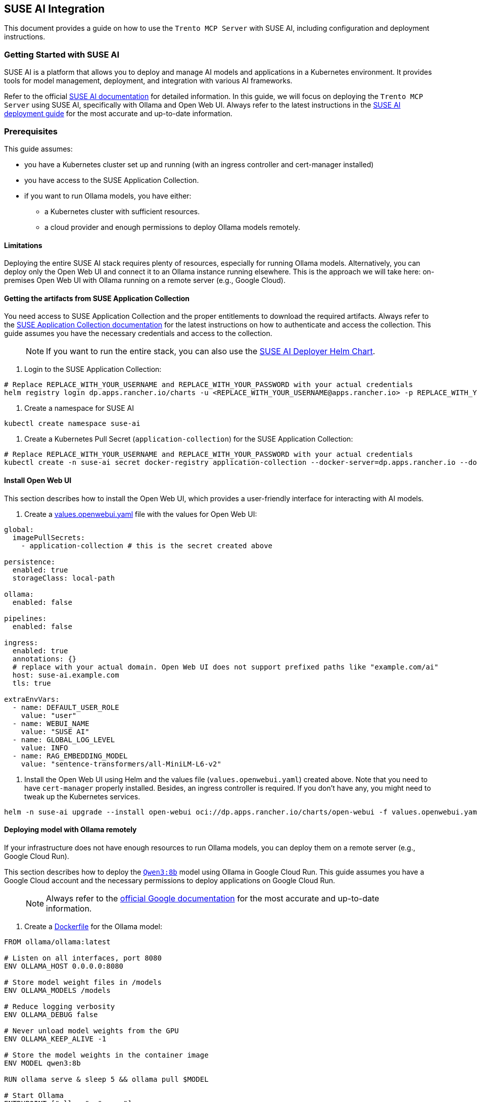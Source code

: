 // Copyright 2025 SUSE LLC
// SPDX-License-Identifier: Apache-2.0

== SUSE AI Integration

This document provides a guide on how to use the `Trento MCP Server` with SUSE AI, including configuration and deployment instructions.

=== Getting Started with SUSE AI

SUSE AI is a platform that allows you to deploy and manage AI models and applications in a Kubernetes environment. It provides tools for model management, deployment, and integration with various AI frameworks.

Refer to the official https://documentation.suse.com/suse-ai/1.0/[SUSE AI documentation] for detailed information. In this guide, we will focus on deploying the `Trento MCP Server` using SUSE AI, specifically with Ollama and Open Web UI. Always refer to the latest instructions in the https://documentation.suse.com/suse-ai/1.0/html/AI-deployment-intro/index.html[SUSE AI deployment guide] for the most accurate and up-to-date information.

=== Prerequisites

This guide assumes:

* you have a Kubernetes cluster set up and running (with an ingress controller and cert-manager installed)
* you have access to the SUSE Application Collection.
* if you want to run Ollama models, you have either:
** a Kubernetes cluster with sufficient resources.
** a cloud provider and enough permissions to deploy Ollama models remotely.

==== Limitations

Deploying the entire SUSE AI stack requires plenty of resources, especially for running Ollama models. Alternatively, you can deploy only the Open Web UI and connect it to an Ollama instance running elsewhere. This is the approach we will take here: on-premises Open Web UI with Ollama running on a remote server (e.g., Google Cloud).

==== Getting the artifacts from SUSE Application Collection

You need access to SUSE Application Collection and the proper entitlements to download the required artifacts. Always refer to the https://docs.apps.rancher.io/get-started/authentication/[SUSE Application Collection documentation] for the latest instructions on how to authenticate and access the collection. This guide assumes you have the necessary credentials and access to the collection.

____
NOTE: If you want to run the entire stack, you can also use the https://github.com/SUSE/suse-ai-deployer[SUSE AI Deployer Helm Chart].
____

[arabic]
. Login to the SUSE Application Collection:

[source,console]
----
# Replace REPLACE_WITH_YOUR_USERNAME and REPLACE_WITH_YOUR_PASSWORD with your actual credentials
helm registry login dp.apps.rancher.io/charts -u <REPLACE_WITH_YOUR_USERNAME@apps.rancher.io> -p REPLACE_WITH_YOUR_PASSWORD
----

[arabic]
. Create a namespace for SUSE AI

[source,console]
----
kubectl create namespace suse-ai
----

[arabic]
. Create a Kubernetes Pull Secret (`application-collection`) for the SUSE Application Collection:

[source,console]
----
# Replace REPLACE_WITH_YOUR_USERNAME and REPLACE_WITH_YOUR_PASSWORD with your actual credentials
kubectl create -n suse-ai secret docker-registry application-collection --docker-server=dp.apps.rancher.io --docker-username=<REPLACE_WITH_YOUR_USERNAME@apps.rancher.io> --docker-password=REPLACE_WITH_YOUR_PASSWORD
----

==== Install Open Web UI

This section describes how to install the Open Web UI, which provides a user-friendly interface for interacting with AI models.

[arabic]
. Create a link:./examples/values.openwebui.yaml[values.openwebui.yaml] file with the values for Open Web UI:

[source,yaml]
----
global:
  imagePullSecrets:
    - application-collection # this is the secret created above

persistence:
  enabled: true
  storageClass: local-path

ollama:
  enabled: false

pipelines:
  enabled: false

ingress:
  enabled: true
  annotations: {}
  # replace with your actual domain. Open Web UI does not support prefixed paths like "example.com/ai"
  host: suse-ai.example.com
  tls: true

extraEnvVars:
  - name: DEFAULT_USER_ROLE
    value: "user"
  - name: WEBUI_NAME
    value: "SUSE AI"
  - name: GLOBAL_LOG_LEVEL
    value: INFO
  - name: RAG_EMBEDDING_MODEL
    value: "sentence-transformers/all-MiniLM-L6-v2"
----

[arabic]
. Install the Open Web UI using Helm and the values file (`values.openwebui.yaml`) created above. Note that you need to have `cert-manager` properly installed. Besides, an ingress controller is required. If you don't have any, you might need to tweak up the Kubernetes services.


[source,console]
----
helm -n suse-ai upgrade --install open-webui oci://dp.apps.rancher.io/charts/open-webui -f values.openwebui.yaml
----

==== Deploying model with Ollama remotely

If your infrastructure does not have enough resources to run Ollama models, you can deploy them on a remote server (e.g., Google Cloud Run).

This section describes how to deploy the https://ollama.com/library/qwen3:8b[`Qwen3:8b`] model using Ollama in Google Cloud Run. This guide assumes you have a Google Cloud account and the necessary permissions to deploy applications on Google Cloud Run.

____
NOTE: Always refer to the https://cloud.google.com/run/docs/tutorials/gpu-gemma-with-ollama[official Google documentation] for the most accurate and up-to-date information.
____

[arabic]
. Create a link:./examples/Dockerfile[Dockerfile] for the Ollama model:

[source,dockerfile]
----
FROM ollama/ollama:latest

# Listen on all interfaces, port 8080
ENV OLLAMA_HOST 0.0.0.0:8080

# Store model weight files in /models
ENV OLLAMA_MODELS /models

# Reduce logging verbosity
ENV OLLAMA_DEBUG false

# Never unload model weights from the GPU
ENV OLLAMA_KEEP_ALIVE -1

# Store the model weights in the container image
ENV MODEL qwen3:8b

RUN ollama serve & sleep 5 && ollama pull $MODEL

# Start Ollama
ENTRYPOINT ["ollama", "serve"]
----

[arabic]
. In the same directory as the `Dockerfile`, run the following command to build the Docker image:

[source,console]
----
gcloud run deploy qwen3-8b --source . --concurrency 4 --cpu 8 --set-env-vars OLLAMA_NUM_PARALLEL=4 --gpu 1 --gpu-type nvidia-l4 --max-instances 1 --memory 32Gi --no-allow-unauthenticated --no-cpu-throttling --no-gpu-zonal-redundancy --timeout=600
----

____
NOTE: for making requests you need either to allow unauthenticated requests or use a service account with the necessary permissions. Follow the https://cloud.google.com/run/docs/authenticating/service-to-service[Google Cloud Run documentation] for more information on how to set up service accounts and permissions.
____

As a result, you will have a Google Cloud Run service running the `Qwen3:8b` model, which can be accessed via the URL provided by Google Cloud Run. It might look like `https://qwen3-8b-++<++project-id++>++.++<++region++>++-.run.app`.

==== Adding the remote model to Open Web UI

Once you have the Ollama model running on Google Cloud Run, you can add it to the Open Web UI for easy access.

[arabic]
. Go to Open Web UI settings page (eg. `suse-ai.example.com/admin/settings`) and navigate to the "`Connections`" section.
. Add a new Ollama connection with the URL of your deployed model (eg. `https://qwen3-8b-++<++project-id++>++.++<++region++>++-.run.app`).
. Navigate to the "`Models`" section and click on "`Manage Models`", select the Ollama connection you just created, and pull the `Qwen3:8b` model.

==== Deploying the MCP Server Trento

To deploy the `Trento MCP Server` using SUSE AI, you can use the provided Helm chart. This section describes how to deploy the MCP Server Trento with the necessary configurations.

[arabic]
. Create a link:./examples/values.mcpo.yaml[values.mcpo.yaml] file with the values for the MCP Server Trento:

[source,yaml]
----
mcpo:
  enabled: true
  args:
    - --port=8000
    - --config
    - /app/config/config.json

mcpServerTrento:
  ingress:
    enabled: false
  args:
    - --port=8080
    - --transport=sse
    - --oasPath=/app/api/openapi.json
    - --oauth-enabled=false
    - --trento-url=https://demo.trento-project.io
    - --trento-username=demo
    - --trento-password=demopass
----

[arabic]
. Install the MCP Server Trento using Helm and the values file (`values.mcpo.yaml`) created above:

[source,console]
----
helm -n suse-ai upgrade --install trento-for-suse-ai ./helm/trento-ai-companion --values values.mcpo.yaml
----

==== Adding the MCP Server Trento to Open Web UI

The MCP Server Trento can be added to the Open Web UI in two ways: as a user-defined connection or as a pre-configured connection for the model. The former needs a publicly accessible URL (the HTTP call happens in the user's browser), while the latter can be used with a Kubernetes service (the HTTP call happens in the Open Web UI backend). In this guide, we will use the pre-configured connection.

[arabic]
. Go to Open Web UI settings page (eg. `suse-ai.example.com/admin/settings`) and navigate to the "`Tools`" section.
. Click on "`Add connection`" and add the FQDN internal URL for the Kubernetes service (eg. `http://trento-for-suse-ai-trento-ai-companion-mcpo.suse-ai.svc.cluster.local/trento`).
. Navigate to the "`Models`" section and click on "`Manage Models`", select the MCP Server Trento tool for the model. This will enable the MCP Server for Trento to be used with the model by any user in the Open Web UI.
. Optionally, you can tweak the model configuration. For instance:
[arabic]
.. System prompt: `/no++_++think You are focused on solving issues in SAP Systems. You will use the tools. Trento has several endpoints to discover SAP Systems, including HANA clusters and information about the hosts. Refer to the tools whenever possible. Never switch to Chinese, always English.`
.. Context Length (Ollama): 8000
